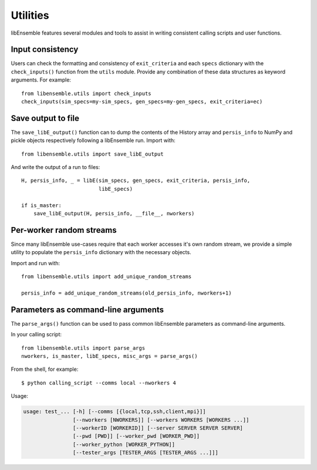 Utilities
=========

libEnsemble features several modules and tools to assist in writing consistent
calling scripts and user functions.

Input consistency
-----------------

Users can check the formatting and consistency of ``exit_criteria`` and each
``specs`` dictionary with the ``check_inputs()`` function from the ``utils``
module. Provide any combination of these data structures as keyword arguments.
For example::

  from libensemble.utils import check_inputs
  check_inputs(sim_specs=my-sim_specs, gen_specs=my-gen_specs, exit_criteria=ec)


Save output to file
-------------------

The ``save_libE_output()`` function can to dump the contents of the History
array and ``persis_info`` to NumPy and pickle objects respectively following
a libEnsemble run. Import with::

    from libensemble.utils import save_libE_output

And write the output of a run to files::

    H, persis_info, _ = libE(sim_specs, gen_specs, exit_criteria, persis_info,
                             libE_specs)

    if is_master:
        save_libE_output(H, persis_info, __file__, nworkers)


Per-worker random streams
-------------------------

Since many libEnsemble use-cases require that each worker accesses it's own random
stream, we provide a simple utility to populate the ``persis_info`` dictionary
with the necessary objects.

Import and run with::

    from libensemble.utils import add_unique_random_streams

    persis_info = add_unique_random_streams(old_persis_info, nworkers+1)


Parameters as command-line arguments
------------------------------------

The ``parse_args()`` function can be used to pass common libEnsemble parameters as
command-line arguments.

In your calling script::

    from libensemble.utils import parse_args
    nworkers, is_master, libE_specs, misc_args = parse_args()

From the shell, for example::

    $ python calling_script --comms local --nworkers 4

Usage:

.. code-block:: bash

    usage: test_... [-h] [--comms [{local,tcp,ssh,client,mpi}]]
                    [--nworkers [NWORKERS]] [--workers WORKERS [WORKERS ...]]
                    [--workerID [WORKERID]] [--server SERVER SERVER SERVER]
                    [--pwd [PWD]] [--worker_pwd [WORKER_PWD]]
                    [--worker_python [WORKER_PYTHON]]
                    [--tester_args [TESTER_ARGS [TESTER_ARGS ...]]]
